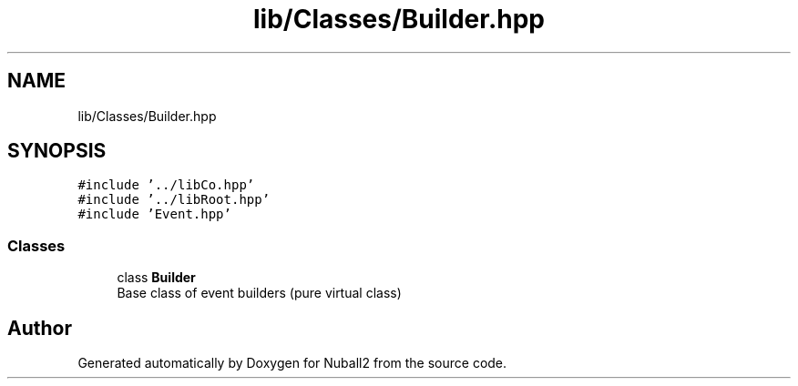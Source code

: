 .TH "lib/Classes/Builder.hpp" 3 "Mon Mar 25 2024" "Nuball2" \" -*- nroff -*-
.ad l
.nh
.SH NAME
lib/Classes/Builder.hpp
.SH SYNOPSIS
.br
.PP
\fC#include '\&.\&./libCo\&.hpp'\fP
.br
\fC#include '\&.\&./libRoot\&.hpp'\fP
.br
\fC#include 'Event\&.hpp'\fP
.br

.SS "Classes"

.in +1c
.ti -1c
.RI "class \fBBuilder\fP"
.br
.RI "Base class of event builders (pure virtual class) "
.in -1c
.SH "Author"
.PP 
Generated automatically by Doxygen for Nuball2 from the source code\&.
